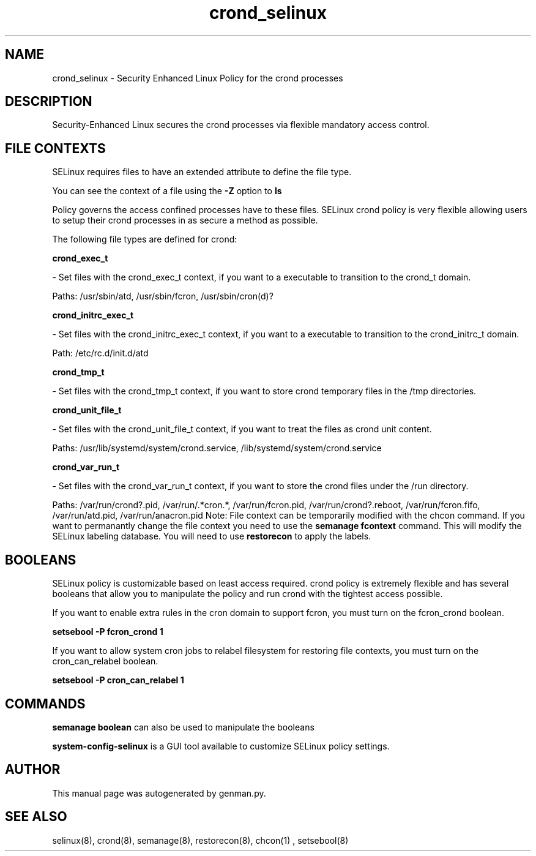 .TH  "crond_selinux"  "8"  "crond" "dwalsh@redhat.com" "crond SELinux Policy documentation"
.SH "NAME"
crond_selinux \- Security Enhanced Linux Policy for the crond processes
.SH "DESCRIPTION"

Security-Enhanced Linux secures the crond processes via flexible mandatory access
control.  
.SH FILE CONTEXTS
SELinux requires files to have an extended attribute to define the file type. 
.PP
You can see the context of a file using the \fB\-Z\fP option to \fBls\bP
.PP
Policy governs the access confined processes have to these files. 
SELinux crond policy is very flexible allowing users to setup their crond processes in as secure a method as possible.
.PP 
The following file types are defined for crond:


.EX
.B crond_exec_t 
.EE

- Set files with the crond_exec_t context, if you want to a executable to transition to the crond_t domain.

.br
Paths: 
/usr/sbin/atd, /usr/sbin/fcron, /usr/sbin/cron(d)?

.EX
.B crond_initrc_exec_t 
.EE

- Set files with the crond_initrc_exec_t context, if you want to a executable to transition to the crond_initrc_t domain.

.br
Path: 
/etc/rc\.d/init\.d/atd

.EX
.B crond_tmp_t 
.EE

- Set files with the crond_tmp_t context, if you want to store crond temporary files in the /tmp directories.


.EX
.B crond_unit_file_t 
.EE

- Set files with the crond_unit_file_t context, if you want to treat the files as crond unit content.

.br
Paths: 
/usr/lib/systemd/system/crond\.service, /lib/systemd/system/crond\.service

.EX
.B crond_var_run_t 
.EE

- Set files with the crond_var_run_t context, if you want to store the crond files under the /run directory.

.br
Paths: 
/var/run/crond?\.pid, /var/run/.*cron.*, /var/run/fcron\.pid, /var/run/crond?\.reboot, /var/run/fcron\.fifo, /var/run/atd\.pid, /var/run/anacron\.pid
Note: File context can be temporarily modified with the chcon command.  If you want to permanantly change the file context you need to use the 
.B semanage fcontext 
command.  This will modify the SELinux labeling database.  You will need to use
.B restorecon
to apply the labels.

.SH BOOLEANS
SELinux policy is customizable based on least access required.  crond policy is extremely flexible and has several booleans that allow you to manipulate the policy and run crond with the tightest access possible.


.PP
If you want to enable extra rules in the cron domain to support fcron, you must turn on the fcron_crond boolean.

.EX
.B setsebool -P fcron_crond 1
.EE

.PP
If you want to allow system cron jobs to relabel filesystem for restoring file contexts, you must turn on the cron_can_relabel boolean.

.EX
.B setsebool -P cron_can_relabel 1
.EE

.SH "COMMANDS"

.B semanage boolean
can also be used to manipulate the booleans

.PP
.B system-config-selinux 
is a GUI tool available to customize SELinux policy settings.

.SH AUTHOR	
This manual page was autogenerated by genman.py.

.SH "SEE ALSO"
selinux(8), crond(8), semanage(8), restorecon(8), chcon(1)
, setsebool(8)